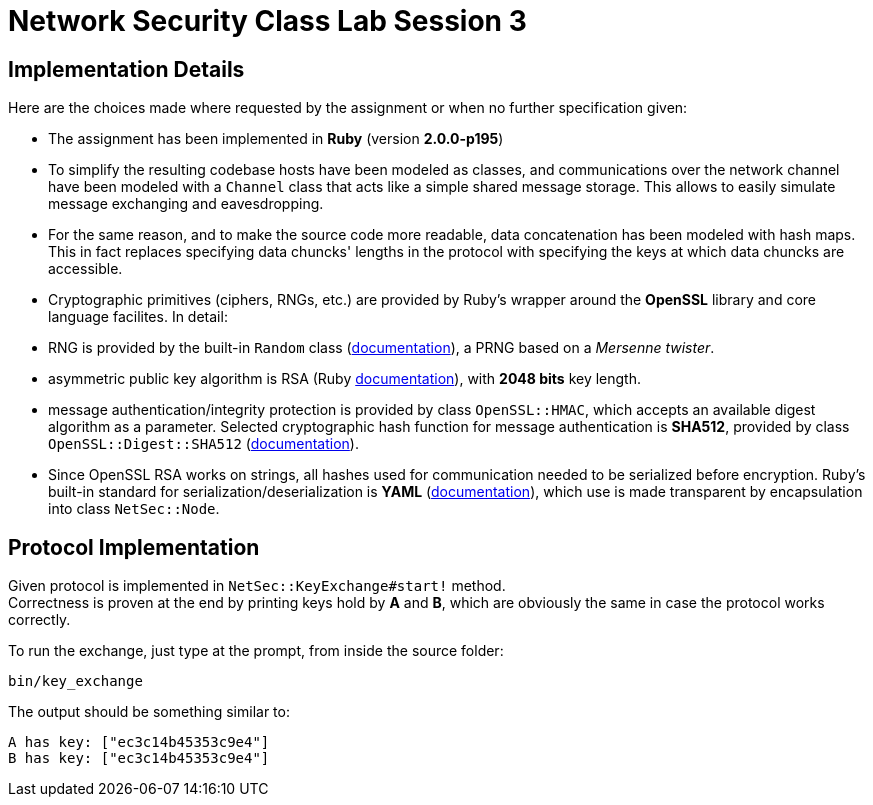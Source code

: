 = Network Security Class Lab Session 3

== Implementation Details
Here are the choices made where requested by the assignment or when no further
specification given:

* The assignment has been implemented in **Ruby** (version **2.0.0-p195**)
* To simplify the resulting codebase hosts have been modeled as classes, and
  communications over the network channel have been modeled with a `Channel`
  class that acts like a simple shared message storage. This allows to easily
  simulate message exchanging and eavesdropping.
* For the same reason, and to make the source code more readable, data
  concatenation has been modeled with hash maps. This in fact replaces
  specifying data chuncks' lengths in the protocol with specifying the keys at
  which data chuncks are accessible.
* Cryptographic primitives (ciphers, RNGs, etc.) are provided by Ruby's wrapper
  around the **OpenSSL** library and core language facilites. In detail:

  * RNG is provided by the built-in `Random` class
    (http://ruby-doc.org/core-2.0/Random.html[documentation]), a PRNG based
    on a _Mersenne twister_.
  * asymmetric public key algorithm is RSA (Ruby
    http://www.ruby-doc.org/stdlib-2.0/libdoc/openssl/rdoc/OpenSSL/PKey/RSA.html[documentation]),
    with **2048 bits** key length.
  * message authentication/integrity protection is provided by class `OpenSSL::HMAC`, which accepts
    an available digest algorithm as a parameter. Selected cryptographic hash
    function for message authentication is **SHA512**, provided by class
    `OpenSSL::Digest::SHA512`
    (http://www.ruby-doc.org/stdlib-2.0/libdoc/openssl/rdoc/OpenSSL/Digest.html[documentation]).

* Since OpenSSL RSA works on strings, all hashes used for communication needed
  to be serialized before encryption. Ruby's built-in standard for
  serialization/deserialization is **YAML**
  (http://www.ruby-doc.org/stdlib-2.0/libdoc/yaml/rdoc/YAML.html[documentation]),
  which use is made transparent by encapsulation into class `NetSec::Node`.

== Protocol Implementation
Given protocol is implemented in `NetSec::KeyExchange#start!` method. +
Correctness is proven at the end by printing keys hold by **A** and **B**,
which are obviously the same in case the protocol works correctly.

To run the exchange, just type at the prompt, from inside the source folder:

[source,bash]
bin/key_exchange

The output should be something similar to:

[source,bash]
A has key: ["ec3c14b45353c9e4"]
B has key: ["ec3c14b45353c9e4"]
